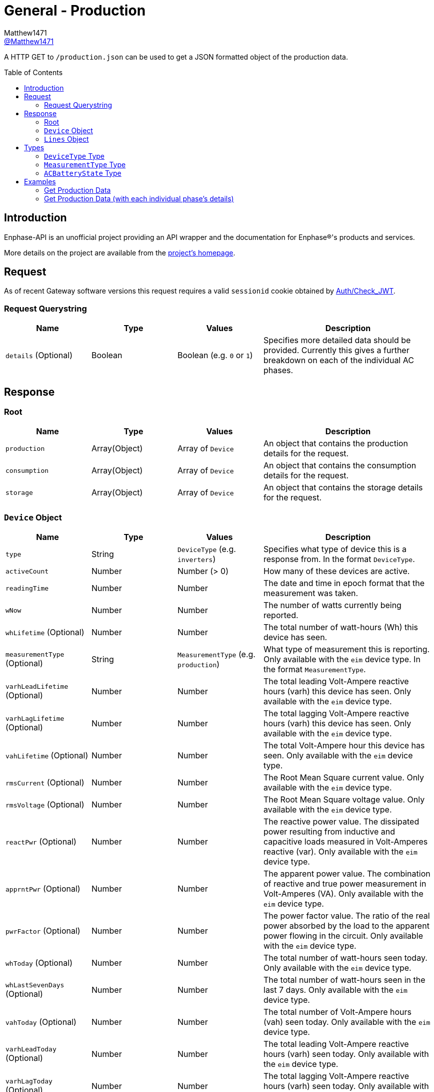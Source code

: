 = General - Production
:toc: preamble
Matthew1471 <https://github.com/matthew1471[@Matthew1471]>;

// Document Settings:

// Set the ID Prefix and ID Separators to be consistent with GitHub so links work irrespective of rendering platform. (https://docs.asciidoctor.org/asciidoc/latest/sections/id-prefix-and-separator/)
:idprefix:
:idseparator: -

// Any code blocks will be in JSON by default.
:source-language: json

ifndef::env-github[:icons: font]

// Set the admonitions to have icons (Github Emojis) if rendered on GitHub (https://blog.mrhaki.com/2016/06/awesome-asciidoctor-using-admonition.html).
ifdef::env-github[]
:status:
:caution-caption: :fire:
:important-caption: :exclamation:
:note-caption: :paperclip:
:tip-caption: :bulb:
:warning-caption: :warning:
endif::[]

// Document Variables:
:release-version: 1.0
:url-org: https://github.com/Matthew1471
:url-repo: {url-org}/Enphase-API
:url-contributors: {url-repo}/graphs/contributors

A HTTP GET to `/production.json` can be used to get a JSON formatted object of the production data.

== Introduction

Enphase-API is an unofficial project providing an API wrapper and the documentation for Enphase(R)'s products and services.

More details on the project are available from the link:../../../README.adoc[project's homepage].

== Request

As of recent Gateway software versions this request requires a valid `sessionid` cookie obtained by link:../Auth/Check_JWT.adoc[Auth/Check_JWT].

=== Request Querystring

[cols="1,1,1,2", options="header"]
|===
|Name
|Type
|Values
|Description

|`details` (Optional)
|Boolean
|Boolean (e.g. `0` or `1`)
|Specifies more detailed data should be provided. Currently this gives a further breakdown on each of the individual AC phases.

|===

== Response

=== Root

[cols="1,1,1,2", options="header"]
|===
|Name
|Type
|Values
|Description

|`production`
|Array(Object)
|Array of `Device`
|An object that contains the production details for the request.

|`consumption`
|Array(Object)
|Array of `Device`
|An object that contains the consumption details for the request.

|`storage`
|Array(Object)
|Array of `Device`
|An object that contains the storage details for the request.

|===

=== `Device` Object

[cols="1,1,1,2", options="header"]
|===
|Name
|Type
|Values
|Description

|`type`
|String
|`DeviceType` (e.g. `inverters`)
|Specifies what type of device this is a response from. In the format `DeviceType`.

|`activeCount`
|Number
|Number (> 0)
|How many of these devices are active.

|`readingTime`
|Number
|Number
|The date and time in epoch format that the measurement was taken.

|`wNow`
|Number
|Number
|The number of watts currently being reported.

|`whLifetime` (Optional)
|Number
|Number
|The total number of watt-hours (Wh) this device has seen.

|`measurementType` (Optional)
|String
|`MeasurementType` (e.g. `production`)
|What type of measurement this is reporting. Only available with the `eim` device type. In the format `MeasurementType`.

|`varhLeadLifetime` (Optional)
|Number
|Number
|The total leading Volt-Ampere reactive hours (varh) this device has seen. Only available with the `eim` device type.

|`varhLagLifetime` (Optional)
|Number
|Number
|The total lagging Volt-Ampere reactive hours (varh) this device has seen. Only available with the `eim` device type.

|`vahLifetime` (Optional)
|Number
|Number
|The total Volt-Ampere hour this device has seen. Only available with the `eim` device type.

|`rmsCurrent` (Optional)
|Number
|Number
|The Root Mean Square current value. Only available with the `eim` device type.

|`rmsVoltage` (Optional)
|Number
|Number
|The Root Mean Square voltage value. Only available with the `eim` device type.

|`reactPwr` (Optional)
|Number
|Number
|The reactive power value. The dissipated power resulting from inductive and capacitive loads measured in Volt-Amperes reactive (var). Only available with the `eim` device type.

|`apprntPwr` (Optional)
|Number
|Number
|The apparent power value. The combination of reactive and true power measurement in Volt-Amperes (VA). Only available with the `eim` device type.

|`pwrFactor` (Optional)
|Number
|Number
|The power factor value. The ratio of the real power absorbed by the load to the apparent power flowing in the circuit. Only available with the `eim` device type.

|`whToday` (Optional)
|Number
|Number
|The total number of watt-hours seen today. Only available with the `eim` device type.

|`whLastSevenDays` (Optional)
|Number
|Number
|The total number of watt-hours seen in the last 7 days. Only available with the `eim` device type.

|`vahToday` (Optional)
|Number
|Number
|The total number of Volt-Ampere hours (vah) seen today. Only available with the `eim` device type.

|`varhLeadToday` (Optional)
|Number
|Number
|The total leading Volt-Ampere reactive hours (varh) seen today. Only available with the `eim` device type.

|`varhLagToday` (Optional)
|Number
|Number
|The total lagging Volt-Ampere reactive hours (varh) seen today. Only available with the `eim` device type.

|`lines` (Optional)
|Array(Object)
|Array of `Lines`
|Provides a further breakdown for each of the phases. Only available if the querystring `details` is set to true in the request and with the `eim` device type.

|`whNow` (Optional)
|Number
|Number
|Unknown. Only available with the `acb` device type.

|`state` (Optional)
|String
|`ACBatteryState` (e.g. `charging`)
|The state the AC Battery device is currently in. Only available with the `acb` device type. In the format `ACBatteryState`.

|===

=== `Lines` Object

[cols="1,1,1,2", options="header"]
|===
|Name
|Type
|Values
|Description

|`wNow`
|Number
|Number
|The number of watts currently being reported on this phase.

|`whLifetime`
|Number
|Number
|The total number of watts this device has seen on this phase.

|`varhLeadLifetime`
|Number
|Number
|The total leading Volt-Ampere reactive hour (varh) this device has seen on this phase.

|`varhLagLifetime`
|Number
|Number
|The total lagging Volt-Ampere reactive hour (varh) this device has seen on this phase.

|`vahLifetime`
|Number
|Number
|The total Volt-Ampere hour (vah) this device has seen on this phase.

|`rmsCurrent`
|Number
|Number
|The Root Mean Square current value in Amps on this phase.

|`rmsVoltage`
|Number
|Number
|The Root Mean Square voltage value in Vrms on this phase.

|`reactPwr`
|Number
|Number
|The reactive power value on this phase. The dissipated power resulting from inductive and capacitive loads measured in Volt-Amperes Reactive (VAR).

|`apprntPwr`
|Number
|Number
|The apparent power value on this phase. The combination of reactive and true power measurement in Volt-Amperes (VA).

|`pwrFactor`
|Number
|Number
|The power factor value on this phase. The ratio of the real power absorbed by the load to the apparent power flowing in the circuit.

|`whToday`
|Number
|Number
|The total number of watt-hours seen today on this phase.

|`whLastSevenDays`
|Number
|Number
|The total number of watt-hours seen on this phase in the last 7 days.

|`vahToday`
|Number
|Number
|The total number of Volt-Ampere hours (vah) seen today on this phase.

|`varhLeadToday`
|Number
|Number
|The total leading Volt-Ampere reactive hours (varh) seen today on this phase.

|`varhLagToday`
|Number
|Number
|The total lagging Volt-Ampere reactive hours (varh) seen today on this phase.

|===

== Types

=== `DeviceType` Type

[cols="1,1,2", options="header"]
|===
|Value
|Name
|Description

|`inverters`
|IQ Inverter
|IQ Inverter(s).

|`eim`
|Envoy Integrated Meter
|The built-in meter on the Gateway (formerly "Envoy").

|`acb`
|AC Battery
|Encharge AC storage battery.

|`rgm`?
|Revenue Grade Meter
|An external ZigBee Revenue Grade Meter (RGM) such as the RGM-MTR-01. This is also known as the General Electric (GE) i210+ meter.

|`pmu`?
|Power Meter
|Another external meter?

|===

=== `MeasurementType` Type

[cols="1,1,2", options="header"]
|===
|Value
|Name
|Description

|`production`
|Production
|Reporting the energy produced from the inverters.

|`net-consumption`
|Net Consumption
|Reporting the load with solar production included.

|`total-consumption`
|Total Consumption
|Reporting the load only (solar production excluded).

|===

=== `ACBatteryState` Type

[cols="1,1,2", options="header"]
|===
|Value
|Name
|Description

|`charging`
|Charging
|The AC Battery is currently charging.

|`discharging`
|Discharging
|The AC Battery is currently supplying power.

|`full`
|Full
|The AC Battery is currently full.

|`idle`
|Idle
|The AC Battery (if present) is currently not full but is also not actively doing anything.

|===

== Examples

=== Get Production Data

.GET */production.json* Response
[source,json,subs="+quotes"]
----
{"production": [{"type": "inverters", "activeCount": 10, "readingTime": 1672574917, "wNow": 225, "whLifetime": 22444}, {"type": "eim", "activeCount": 0, "measurementType": "production", "readingTime": 1672575063, "wNow": 63.302, "whLifetime": 1513.493, "varhLeadLifetime": 0.024, "varhLagLifetime": 16902.01, "vahLifetime": 23774.477, "rmsCurrent": 2.154, "rmsVoltage": 240.087, "reactPwr": 453.423, "apprntPwr": 517.896, "pwrFactor": 0.13, "whToday": 2.0, "whLastSevenDays": 1520.0, "vahToday": 5106.0, "varhLeadToday": 0.0, "varhLagToday": 3865.0}], "consumption": [{"type": "eim", "activeCount": 0, "measurementType": "total-consumption", "readingTime": 1672575063, "wNow": 61.709, "whLifetime": 1371.426, "varhLeadLifetime": 0.205, "varhLagLifetime": 16918.508, "vahLifetime": 2593.65, "rmsCurrent": 1.792, "rmsVoltage": 243.568, "reactPwr": -452.024, "apprntPwr": 436.397, "pwrFactor": 0.14, "whToday": 0.0, "whLastSevenDays": 1465.0, "vahToday": 695.65, "varhLeadToday": 0.205, "varhLagToday": 3875.508}, {"type": "eim", "activeCount": 0, "measurementType": "net-consumption", "readingTime": 1672575063, "wNow": -1.592, "whLifetime": 0.001, "varhLeadLifetime": 0.181, "varhLagLifetime": 16.498, "vahLifetime": 2593.65, "rmsCurrent": 0.363, "rmsVoltage": 247.049, "reactPwr": 1.398, "apprntPwr": 61.047, "pwrFactor": 0.0, "whToday": 0, "whLastSevenDays": 0, "vahToday": 0, "varhLeadToday": 0, "varhLagToday": 0}], "storage": [{"type": "acb", "activeCount": 0, "readingTime": 0, "wNow": 0, "whNow": 0, "state": "idle"}]}
----

=== Get Production Data (with each individual phase's details)

.GET */production.json?details=1* Response
[source,json,subs="+quotes"]
----
{"production": [{"type": "inverters", "activeCount": 10, "readingTime": 1672575219, "wNow": 227, "whLifetime": 22463}, {"type": "eim", "activeCount": 0, "measurementType": "production", "readingTime": 1672575474, "wNow": 48.097, "whLifetime": 1513.493, "varhLeadLifetime": 0.024, "varhLagLifetime": 16902.01, "vahLifetime": 23774.477, "rmsCurrent": 2.113, "rmsVoltage": 241.829, "reactPwr": 458.107, "apprntPwr": 510.857, "pwrFactor": 0.13, "whToday": 2.0, "whLastSevenDays": 1520.0, "vahToday": 5106.0, "varhLeadToday": 0.0, "varhLagToday": 3865.0, "lines": [{"wNow": 48.097, "whLifetime": 1513.493, "varhLeadLifetime": 0.024, "varhLagLifetime": 16902.01, "vahLifetime": 23774.477, "rmsCurrent": 2.113, "rmsVoltage": 241.829, "reactPwr": 458.107, "apprntPwr": 510.857, "pwrFactor": 0.13, "whToday": 0.493, "whLastSevenDays": 1513.493, "vahToday": 5006.477, "varhLeadToday": 0.024, "varhLagToday": 3869.01}]}], "consumption": [{"type": "eim", "activeCount": 0, "measurementType": "total-consumption", "readingTime": 1672575474, "wNow": 46.301, "whLifetime": 1371.426, "varhLeadLifetime": 0.205, "varhLagLifetime": 16918.508, "vahLifetime": 2593.65, "rmsCurrent": 1.751, "rmsVoltage": 245.194, "reactPwr": -458.107, "apprntPwr": 429.215, "pwrFactor": 0.11, "whToday": 0.0, "whLastSevenDays": 1465.0, "vahToday": 695.65, "varhLeadToday": 0.205, "varhLagToday": 3875.508, "lines": [{"wNow": 46.496, "whLifetime": 1448.569, "varhLeadLifetime": 0.158, "varhLagLifetime": 16915.44, "vahLifetime": 2562.177, "rmsCurrent": 1.862, "rmsVoltage": 241.825, "reactPwr": -458.107, "apprntPwr": 450.25, "pwrFactor": 0.1, "whToday": 0.0, "whLastSevenDays": 1465.0, "vahToday": 664.177, "varhLeadToday": 0.158, "varhLagToday": 3872.44}, {"wNow": -0.195, "whLifetime": -67.68, "varhLeadLifetime": 2.596, "varhLagLifetime": 20.689, "vahLifetime": 31.473, "rmsCurrent": 1.994, "rmsVoltage": 6.062, "reactPwr": 0.0, "apprntPwr": 12.088, "pwrFactor": -0.02, "whToday": 0.0, "whLastSevenDays": 0.0, "vahToday": 31.473, "varhLeadToday": 2.596, "varhLagToday": 20.689}]}, {"type": "eim", "activeCount": 0, "measurementType": "net-consumption", "readingTime": 1672575474, "wNow": -1.796, "whLifetime": 0.001, "varhLeadLifetime": 0.181, "varhLagLifetime": 16.498, "vahLifetime": 2593.65, "rmsCurrent": 0.362, "rmsVoltage": 248.559, "reactPwr": 0.0, "apprntPwr": 61.333, "pwrFactor": 0.0, "whToday": 0, "whLastSevenDays": 0, "vahToday": 0, "varhLeadToday": 0, "varhLagToday": 0, "lines": [{"wNow": -1.601, "whLifetime": 0.0, "varhLeadLifetime": 0.134, "varhLagLifetime": 13.431, "vahLifetime": 2562.177, "rmsCurrent": 0.251, "rmsVoltage": 241.821, "reactPwr": 0.0, "apprntPwr": 60.583, "pwrFactor": 0.0, "whToday": 0, "whLastSevenDays": 0, "vahToday": 0, "varhLeadToday": 0, "varhLagToday": 0}, {"wNow": -0.195, "whLifetime": 0.001, "varhLeadLifetime": 0.047, "varhLagLifetime": 3.068, "vahLifetime": 31.473, "rmsCurrent": 0.111, "rmsVoltage": 6.739, "reactPwr": -0.0, "apprntPwr": 0.75, "pwrFactor": 0.0, "whToday": 0, "whLastSevenDays": 0, "vahToday": 0, "varhLeadToday": 0, "varhLagToday": 0}]}], "storage": [{"type": "acb", "activeCount": 0, "readingTime": 0, "wNow": 0, "whNow": 0, "state": "idle"}]}
----